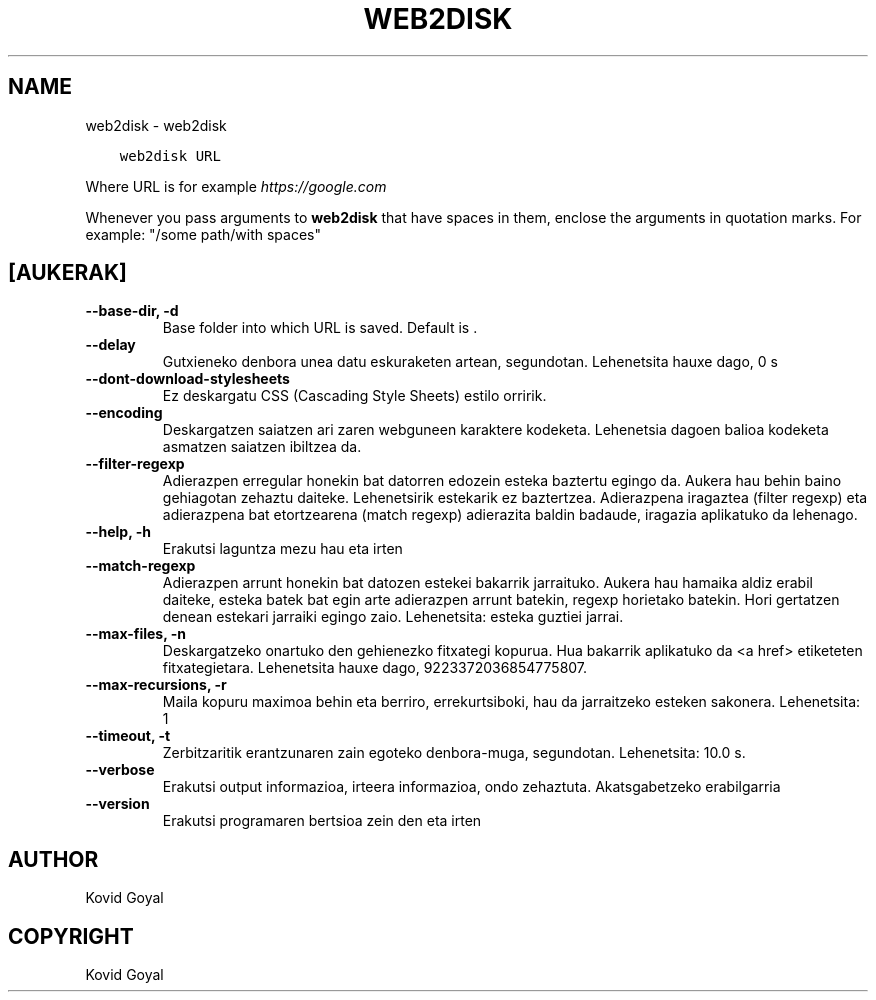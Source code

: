 .\" Man page generated from reStructuredText.
.
.
.nr rst2man-indent-level 0
.
.de1 rstReportMargin
\\$1 \\n[an-margin]
level \\n[rst2man-indent-level]
level margin: \\n[rst2man-indent\\n[rst2man-indent-level]]
-
\\n[rst2man-indent0]
\\n[rst2man-indent1]
\\n[rst2man-indent2]
..
.de1 INDENT
.\" .rstReportMargin pre:
. RS \\$1
. nr rst2man-indent\\n[rst2man-indent-level] \\n[an-margin]
. nr rst2man-indent-level +1
.\" .rstReportMargin post:
..
.de UNINDENT
. RE
.\" indent \\n[an-margin]
.\" old: \\n[rst2man-indent\\n[rst2man-indent-level]]
.nr rst2man-indent-level -1
.\" new: \\n[rst2man-indent\\n[rst2man-indent-level]]
.in \\n[rst2man-indent\\n[rst2man-indent-level]]u
..
.TH "WEB2DISK" "1" "urtarrilak 06, 2023" "6.11.0" "calibre"
.SH NAME
web2disk \- web2disk
.INDENT 0.0
.INDENT 3.5
.sp
.nf
.ft C
web2disk URL
.ft P
.fi
.UNINDENT
.UNINDENT
.sp
Where URL is for example \fI\%https://google.com\fP
.sp
Whenever you pass arguments to \fBweb2disk\fP that have spaces in them, enclose the arguments in quotation marks. For example: \(dq/some path/with spaces\(dq
.SH [AUKERAK]
.INDENT 0.0
.TP
.B \-\-base\-dir, \-d
Base folder into which URL is saved. Default is .
.UNINDENT
.INDENT 0.0
.TP
.B \-\-delay
Gutxieneko denbora unea datu eskuraketen artean, segundotan. Lehenetsita hauxe dago, 0 s
.UNINDENT
.INDENT 0.0
.TP
.B \-\-dont\-download\-stylesheets
Ez deskargatu CSS (Cascading Style Sheets) estilo orririk.
.UNINDENT
.INDENT 0.0
.TP
.B \-\-encoding
Deskargatzen saiatzen ari zaren webguneen karaktere kodeketa. Lehenetsia dagoen balioa kodeketa asmatzen saiatzen ibiltzea da.
.UNINDENT
.INDENT 0.0
.TP
.B \-\-filter\-regexp
Adierazpen erregular honekin bat datorren edozein esteka baztertu egingo da. Aukera hau behin baino gehiagotan zehaztu daiteke. Lehenetsirik estekarik ez baztertzea. Adierazpena iragaztea (filter regexp) eta adierazpena bat etortzearena (match regexp) adierazita baldin badaude, iragazia aplikatuko da lehenago.
.UNINDENT
.INDENT 0.0
.TP
.B \-\-help, \-h
Erakutsi laguntza mezu hau eta irten
.UNINDENT
.INDENT 0.0
.TP
.B \-\-match\-regexp
Adierazpen arrunt honekin bat datozen estekei bakarrik jarraituko. Aukera hau hamaika aldiz erabil daiteke, esteka batek bat egin arte adierazpen arrunt batekin, regexp horietako batekin. Hori gertatzen denean estekari jarraiki egingo zaio. Lehenetsita: esteka guztiei jarrai.
.UNINDENT
.INDENT 0.0
.TP
.B \-\-max\-files, \-n
Deskargatzeko onartuko den gehienezko fitxategi kopurua. Hua bakarrik aplikatuko da <a href> etiketeten fitxategietara. Lehenetsita hauxe dago, 9223372036854775807.
.UNINDENT
.INDENT 0.0
.TP
.B \-\-max\-recursions, \-r
Maila kopuru maximoa behin eta berriro, errekurtsiboki, hau da jarraitzeko esteken sakonera. Lehenetsita: 1
.UNINDENT
.INDENT 0.0
.TP
.B \-\-timeout, \-t
Zerbitzaritik erantzunaren zain egoteko denbora\-muga, segundotan. Lehenetsita: 10.0 s.
.UNINDENT
.INDENT 0.0
.TP
.B \-\-verbose
Erakutsi output informazioa, irteera informazioa, ondo zehaztuta. Akatsgabetzeko erabilgarria
.UNINDENT
.INDENT 0.0
.TP
.B \-\-version
Erakutsi programaren bertsioa zein den eta irten
.UNINDENT
.SH AUTHOR
Kovid Goyal
.SH COPYRIGHT
Kovid Goyal
.\" Generated by docutils manpage writer.
.

